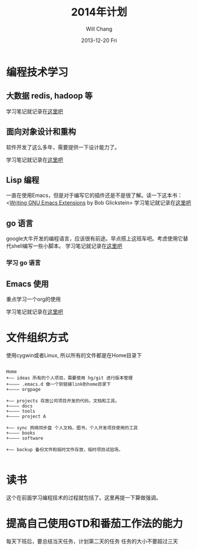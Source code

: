 #+TITLE:       2014年计划
#+AUTHOR:      Will Chang
#+EMAIL:       changwei.cn@gmail.com
#+DATE:        2013-12-20 Fri
#+URI:         /blog/%y/%m/%d/planning2014/
#+KEYWORDS:    goal,plan
#+TAGS:        :goal:plan:project:文件整理:
#+LANGUAGE:    en
#+OPTIONS:     H:3 num:nil toc:nil \n:nil ::t |:t ^:nil -:nil f:t *:t <:t todo:nil
#+DESCRIPTION: 为明年做一下计划



* 编程技术学习

** 大数据 redis, hadoop 等

学习笔记就记录在@@html:<a href="/wiki/html/bigdata">这里吧</a>@@

** 面向对象设计和重构

软件开发了这么多年，需要提供一下设计能力了。

学习笔记就记录在@@html:<a href="/wiki/html/ood">这里吧</a>@@

** Lisp 编程

一直在使用Emacs，但是对于编写它的插件还是不是很了解。读一下这本书：<[[http://www.amazon.com/Writing-GNU-Emacs-Extensions-Glickstein/dp/1565922611][Writing GNU Emacs Extensions]] by Bob Glickstein>
学习笔记就记录在@@html:<a href="/wiki/html/lisp">这里吧</a>@@

** go 语言

google大牛开发的编程语言，应该很有前途。早点搭上这班车吧。考虑使用它替代shell编写一些小脚本。
学习笔记就记录在@@html:<a href="/wiki/html/go/">这里吧</a>@@

*** TODO 学习 go 语言

** Emacs 使用

重点学习一个org的使用

学习笔记就记录在@@html:<a href="/wiki/html/myemacs">这里吧</a>@@



* 文件组织方式

使用cygwin或者Linux, 所以所有的文件都是在Home目录下

#+BEGIN_SRC

Home
+—— ideas 所有的个人项目，需要使用 hg/git 进行版本管理
+———— .emacs.d 做一个软链接link到home目录下
+———— orgpage

+—— projects 存放公司项目开发的代码，文档和工具。
+———— docs
+———— tools
+———— project A

+—— sync 网络同步盘 个人文档，图书，个人开发项目使用的工具
+———— books
+———— software

+—— backup 备份文件和临时文件存放，临时项目试验场，

#+END_SRC



* 读书

这个在前面学习编程技术的过程就包括了。这里再提一下算做强调。

* 提高自己使用GTD和番茄工作法的能力

 每天下班后，要总结当天任务，计划第二天的任务
 任务的大小不要超过三天
